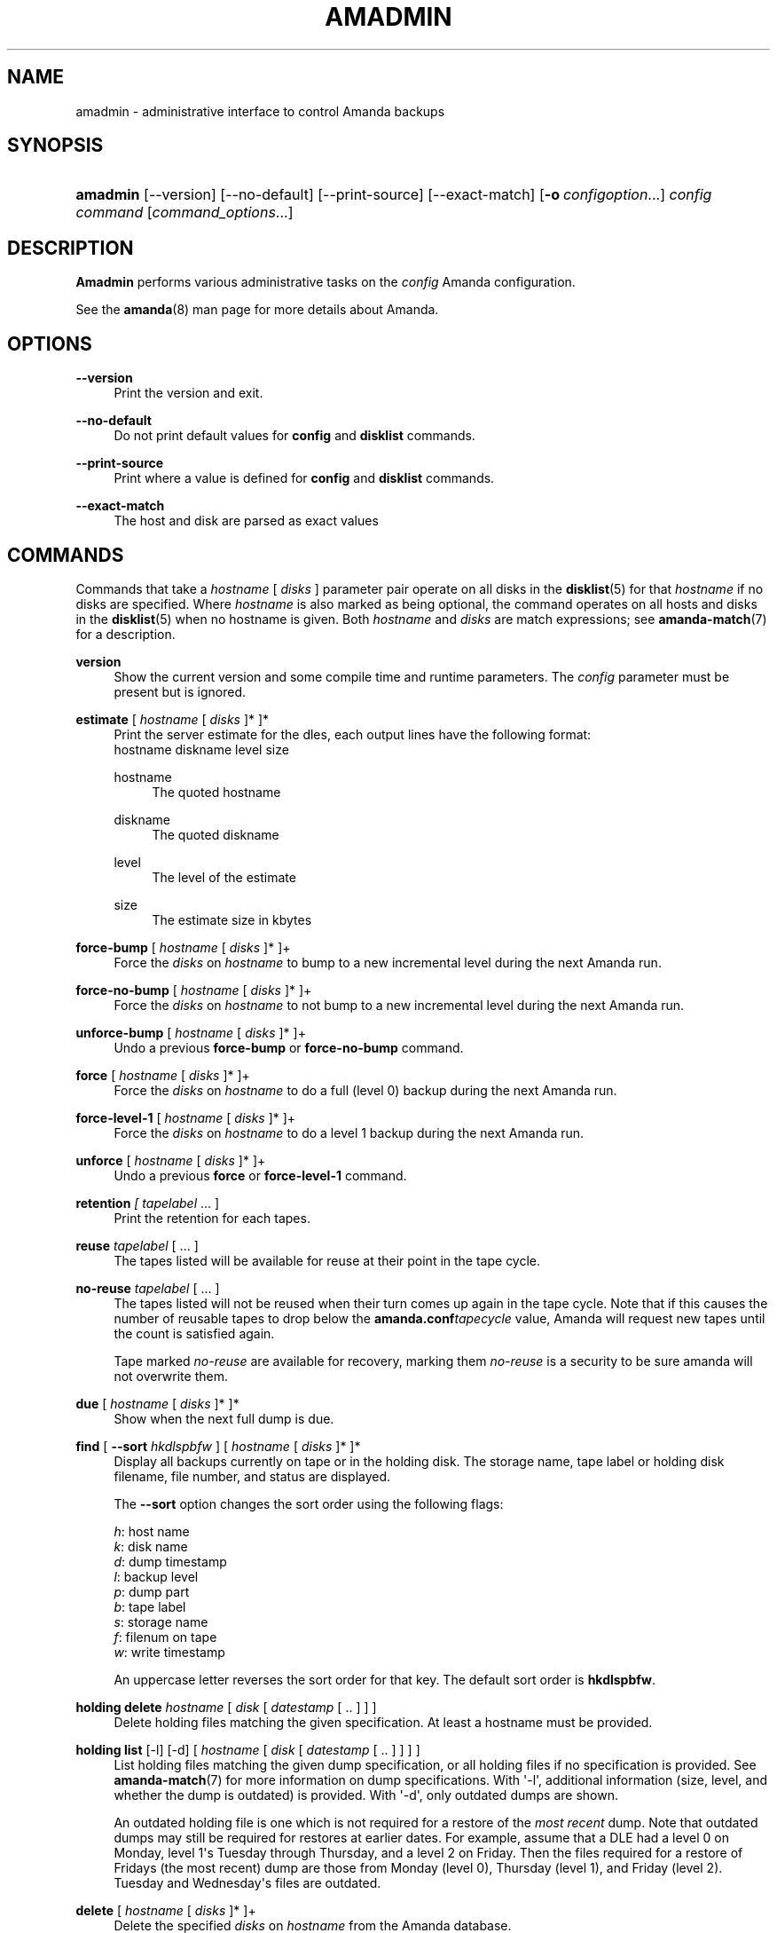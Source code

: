 '\" t
.\"     Title: amadmin
.\"    Author: James da Silva <jds@amanda.org>
.\" Generator: DocBook XSL Stylesheets v1.78.1 <http://docbook.sf.net/>
.\"      Date: 12/01/2017
.\"    Manual: System Administration Commands
.\"    Source: Amanda 3.5.1
.\"  Language: English
.\"
.TH "AMADMIN" "8" "12/01/2017" "Amanda 3\&.5\&.1" "System Administration Commands"
.\" -----------------------------------------------------------------
.\" * Define some portability stuff
.\" -----------------------------------------------------------------
.\" ~~~~~~~~~~~~~~~~~~~~~~~~~~~~~~~~~~~~~~~~~~~~~~~~~~~~~~~~~~~~~~~~~
.\" http://bugs.debian.org/507673
.\" http://lists.gnu.org/archive/html/groff/2009-02/msg00013.html
.\" ~~~~~~~~~~~~~~~~~~~~~~~~~~~~~~~~~~~~~~~~~~~~~~~~~~~~~~~~~~~~~~~~~
.ie \n(.g .ds Aq \(aq
.el       .ds Aq '
.\" -----------------------------------------------------------------
.\" * set default formatting
.\" -----------------------------------------------------------------
.\" disable hyphenation
.nh
.\" disable justification (adjust text to left margin only)
.ad l
.\" -----------------------------------------------------------------
.\" * MAIN CONTENT STARTS HERE *
.\" -----------------------------------------------------------------
.SH "NAME"
amadmin \- administrative interface to control Amanda backups
.SH "SYNOPSIS"
.HP \w'\fBamadmin\fR\ 'u
\fBamadmin\fR [\-\-version] [\-\-no\-default] [\-\-print\-source] [\-\-exact\-match] [\fB\-o\fR\ \fIconfigoption\fR...] \fIconfig\fR \fIcommand\fR [\fIcommand_options\fR...]
.SH "DESCRIPTION"
.PP
\fBAmadmin\fR
performs various administrative tasks on the
\fIconfig\fR
Amanda configuration\&.
.PP
See the
\fBamanda\fR(8)
man page for more details about Amanda\&.
.SH "OPTIONS"
.PP
\fB\-\-version\fR
.RS 4
Print the version and exit\&.
.RE
.PP
\fB\-\-no\-default\fR
.RS 4
Do not print default values for
\fBconfig\fR
and
\fBdisklist\fR
commands\&.
.RE
.PP
\fB\-\-print\-source\fR
.RS 4
Print where a value is defined for
\fBconfig\fR
and
\fBdisklist\fR
commands\&.
.RE
.PP
\fB\-\-exact\-match\fR
.RS 4
The host and disk are parsed as exact values
.RE
.SH "COMMANDS"
.PP
Commands that take a
\fIhostname\fR
[
\fIdisks\fR
] parameter pair operate on all disks in the
\fBdisklist\fR(5)
for that
\fIhostname\fR
if no disks are specified\&. Where
\fIhostname\fR
is also marked as being optional, the command operates on all hosts and disks in the
\fBdisklist\fR(5)
when no hostname is given\&. Both
\fIhostname\fR
and
\fIdisks\fR
are match expressions; see
\fBamanda-match\fR(7)
for a description\&.
.PP
\fBversion\fR
.RS 4
Show the current version and some compile time and runtime parameters\&. The
\fIconfig\fR
parameter must be present but is ignored\&.
.RE
.PP
\fBestimate\fR [ \fIhostname\fR [ \fIdisks\fR ]* ]*
.RS 4
Print the server estimate for the dles, each output lines have the following format:
.nf
  hostname diskname level size
.fi
.PP
hostname
.RS 4
The quoted hostname
.RE
.PP
diskname
.RS 4
The quoted diskname
.RE
.PP
level
.RS 4
The level of the estimate
.RE
.PP
size
.RS 4
The estimate size in kbytes
.RE
.RE
.PP
\fBforce\-bump\fR [ \fIhostname\fR [ \fIdisks\fR ]* ]+
.RS 4
Force the
\fIdisks\fR
on
\fIhostname\fR
to bump to a new incremental level during the next Amanda run\&.
.RE
.PP
\fBforce\-no\-bump\fR [ \fIhostname\fR [ \fIdisks\fR ]* ]+
.RS 4
Force the
\fIdisks\fR
on
\fIhostname\fR
to not bump to a new incremental level during the next Amanda run\&.
.RE
.PP
\fBunforce\-bump\fR [ \fIhostname\fR [ \fIdisks\fR ]* ]+
.RS 4
Undo a previous
\fBforce\-bump\fR
or
\fBforce\-no\-bump\fR
command\&.
.RE
.PP
\fBforce\fR [ \fIhostname\fR [ \fIdisks\fR ]* ]+
.RS 4
Force the
\fIdisks\fR
on
\fIhostname\fR
to do a full (level 0) backup during the next Amanda run\&.
.RE
.PP
\fBforce\-level\-1\fR [ \fIhostname\fR [ \fIdisks\fR ]* ]+
.RS 4
Force the
\fIdisks\fR
on
\fIhostname\fR
to do a level 1 backup during the next Amanda run\&.
.RE
.PP
\fBunforce\fR [ \fIhostname\fR [ \fIdisks\fR ]* ]+
.RS 4
Undo a previous
\fBforce\fR
or
\fBforce\-level\-1\fR
command\&.
.RE
.PP
\fBretention\fR \fI[ tapelabel\fR \&.\&.\&. ]
.RS 4
Print the retention for each tapes\&.
.RE
.PP
\fBreuse\fR \fItapelabel\fR [ \&.\&.\&. ]
.RS 4
The tapes listed will be available for reuse at their point in the tape cycle\&.
.RE
.PP
\fBno\-reuse\fR \fItapelabel\fR [ \&.\&.\&. ]
.RS 4
The tapes listed will not be reused when their turn comes up again in the tape cycle\&. Note that if this causes the number of reusable tapes to drop below the
\fBamanda\&.conf\fR\fItapecycle\fR
value, Amanda will request new tapes until the count is satisfied again\&.
.sp
Tape marked
\fIno\-reuse\fR
are available for recovery, marking them
\fIno\-reuse\fR
is a security to be sure amanda will not overwrite them\&.
.RE
.PP
\fBdue\fR [ \fIhostname\fR [ \fIdisks\fR ]* ]*
.RS 4
Show when the next full dump is due\&.
.RE
.PP
\fBfind\fR [ \fB\-\-sort\fR \fIhkdlspbfw\fR ] [ \fIhostname\fR [ \fIdisks\fR ]* ]*
.RS 4
Display all backups currently on tape or in the holding disk\&. The storage name, tape label or holding disk filename, file number, and status are displayed\&.
.sp
The
\fB\-\-sort\fR
option changes the sort order using the following flags:
.sp
.nf
\fIh\fR: host name
\fIk\fR: disk name
\fId\fR: dump timestamp
\fIl\fR: backup level
\fIp\fR: dump part
\fIb\fR: tape label
\fIs\fR: storage name
\fIf\fR: filenum on tape
\fIw\fR: write timestamp
.fi
.sp
An uppercase letter reverses the sort order for that key\&. The default sort order is
\fBhkdlspbfw\fR\&.
.RE
.PP
\fBholding delete\fR \fIhostname\fR [ \fIdisk\fR [ \fIdatestamp\fR [ \&.\&. ] ] ]
.RS 4
Delete holding files matching the given specification\&. At least a hostname must be provided\&.
.RE
.PP
\fBholding list\fR [\-l] [\-d] [ \fIhostname\fR [ \fIdisk\fR [ \fIdatestamp\fR [ \&.\&. ] ] ] ]
.RS 4
List holding files matching the given dump specification, or all holding files if no specification is provided\&. See
\fBamanda-match\fR(7)
for more information on dump specifications\&. With \*(Aq\-l\*(Aq, additional information (size, level, and whether the dump is outdated) is provided\&. With \*(Aq\-d\*(Aq, only outdated dumps are shown\&.
.sp
An outdated holding file is one which is not required for a restore of the
\fImost recent\fR
dump\&. Note that outdated dumps may still be required for restores at earlier dates\&. For example, assume that a DLE had a level 0 on Monday, level 1\*(Aqs Tuesday through Thursday, and a level 2 on Friday\&. Then the files required for a restore of Fridays (the most recent) dump are those from Monday (level 0), Thursday (level 1), and Friday (level 2)\&. Tuesday and Wednesday\*(Aqs files are outdated\&.
.RE
.PP
\fBdelete\fR [ \fIhostname\fR [ \fIdisks\fR ]* ]+
.RS 4
Delete the specified
\fIdisks\fR
on
\fIhostname\fR
from the Amanda database\&.
.if n \{\
.sp
.\}
.RS 4
.it 1 an-trap
.nr an-no-space-flag 1
.nr an-break-flag 1
.br
.ps +1
\fBNote\fR
.ps -1
.br
If you do not also remove the disk from the
\fBdisklist\fR(5)
file, Amanda will treat it as a new disk during the next run\&.
.sp .5v
.RE
.RE
.PP
\fBtape\fR [ \fB\-\-days\fR \fI<num>\fR ]
.RS 4
Display the tape(s) Amanda expects to write to during the next run\&. See also
\fBamcheck\fR(8)\&.
.RE
.PP
\fBbumpsize\fR
.RS 4
Display the current bump threshold parameters, calculated for all backup levels\&.
.RE
.PP
\fBbalance\fR [ \fB\-\-days\fR \fI<num>\fR ]
.RS 4
Display the distribution of full backups throughout the dump schedule\&.
.RE
.PP
\fBexport\fR [ \fIhostname\fR [ \fIdisks\fR ]* ]*
.RS 4
Convert records from the Amanda database to a text format that may be transmitted to another Amanda machine and
\fBimport\fRed\&.
.RE
.PP
\fBimport\fR
.RS 4
Convert
\fBexport\fRed records read from standard input to a form Amanda uses and insert them into the database on this machine\&.
.RE
.PP
\fBconfig\fR
.RS 4
Dump the full internal representation of this config, in text format\&.
.RE
.PP
\fBdisklist\fR [ \fIhostname\fR [ \fIdisks\fR ]* ]*
.RS 4
Display the
\fBdisklist\fR(5)
information for each of the
\fIdisks\fR
on
\fIhostname\fR
(or all hosts)\&. Mostly used for debugging\&.
.RE
.PP
\fBhosts\fR
.RS 4
Output a list of distinct hosts in the
\fBdisklist\fR(5), one per line, for easy use in shell scripts\&.
.RE
.PP
\fBdles\fR
.RS 4
Output a list of distinct DLEs in the
\fBdisklist\fR(5), one per line with host and diskname separated by a space, for easy use in shell scripts\&.
.RE
.PP
\fBinfo\fR [ \fIhostname\fR [ \fIdisks\fR ]* ]*
.RS 4
Display the database record for each of the
\fIdisks\fR
on
\fIhostname\fR
(or all hosts)\&. Mostly used for debugging\&.
.RE
.PP
\fB\-o \fR\fB\fIconfigoption\fR\fR
.RS 4
See the "CONFIGURATION OVERRIDE" section in
\fBamanda\fR(8)\&.
.RE
.SH "EXAMPLES"
.PP
Request three specific file systems on
\fImachine\-a\fR
get a full level 0 backup during the next Amanda run\&.
.nf
$ amadmin daily force machine\-a / /var /usr
amadmin: machine\-a:/ is set to a forced level 0 tonight\&.
amadmin: machine\-a:/var is set to a forced level 0 tonight\&.
amadmin: machine\-a:/usr is set to a forced level 0 tonight\&.
.fi
.PP
Request all file systems on
\fImachine\-b\fR
get a full level 0 backup during the next Amanda run\&.
.nf
$ amadmin daily force machine\-b
amadmin: machine\-b:/ is set to a forced level 0 tonight\&.
amadmin: machine\-b:/var is set to a forced level 0 tonight\&.
amadmin: machine\-b:/usr is set to a forced level 0 tonight\&.
amadmin: machine\-b:/home is set to a forced level 0 tonight\&.
.fi
.PP
Undo the previous
\fBforce\fR
request for
/home
on
\fImachine\-b\fR\&. The other file systems will still get a full level 0 backup\&.
.nf
$ amadmin daily unforce machine\-b /home
amadmin: force command for machine\-b:/home cleared\&.
.fi
.PP
Locate backup images of
/var
from
\fImachine\-c\fR\&. The
\fItape or file\fR
column displays either a tape label or a filename depending on whether the image is on tape or is still in the holding disk\&. If the image is on tape, the
\fIfile\fR
column tells you which file on the tape has the image (file number zero is a tape label)\&. This column shows zero and is not meaningful if the image is still in the holding disk\&. The
\fIstatus\fR
column tells you whether the backup was successful or had some type of error\&.
.nf
$ amadmin daily find machine\-c /var
date        host      disk lv tape or file                 file part  status
2000\-11\-09  machine\-c /var  0 000110                       9   \-\-  OK
2000\-11\-08  machine\-c /var  2 000109                       2   \-\-  OK
2000\-11\-07  machine\-c /var  2 /amanda/20001107/machine\-c\&._var\&.2  0 OK
2000\-11\-06  machine\-c /var  2 000107                       2   \-\-  OK
2000\-11\-05  machine\-c /var  2 000106                       3   \-\-  OK
2000\-11\-04  machine\-c /var  2 000105                       2   \-\-  OK
2000\-11\-03  machine\-c /var  2 000104                       2   \-\-  OK
2000\-11\-02  machine\-c /var  2 000103                       2   \-\-  OK
2000\-11\-01  machine\-c /var  1 000102                       5   \-\-  OK
2000\-10\-31  machine\-c /var  1 000101                       3   \-\-  OK
.fi
.PP
Forget about the
/workspace
disk on
\fImachine\-d\fR\&. If you do not also remove the disk from the
\fBdisklist\fR(5)
file, Amanda will treat it as a new disk during the next run\&.
.nf
$ amadmin daily delete machine\-d /workspace
amadmin: machine\-d:/workspace deleted from database\&.
amadmin: NOTE: you\*(Aqll have to remove these from the \fBdisklist\fR(5) yourself\&.
.fi
.PP
Find the next tape Amanda will use (in this case,
123456)\&.
.nf
$ amadmin daily tape
The next Amanda run should go onto tape 123456 or a new tape\&.
.fi
.PP
Show how well full backups are balanced across the dump cycle\&. The
\fIdue\-date\fR
column is the day the backups are due for a full backup\&.
\fI#fs\fR
shows the number of filesystems doing full backups that night, and
\fIorig KB\fR
and
\fIout KB\fR
show the estimated total size of the backups before and after any compression, respectively\&.
.PP
The
\fIbalance\fR
column shows how far off that night\*(Aqs backups are from the average size (shown at the bottom of the balance column)\&. Amanda tries to keep the backups within +/\- 5%, but since the amount of data on each filesystem is always changing, and Amanda will never delay backups just to rebalance the schedule, it is common for the schedule to fluctuate by larger percentages\&. In particular, in the case of a tape or backup failure, a bump will occur the following night, which will not be smoothed out until the next pass through the schedule\&.
.PP
The last line also shows an estimate of how many Amanda runs will be made between full backups for a file system\&. In the example, a file system will probably have a full backup done every eight times Amanda is run (e\&.g\&. every eight days)\&.
.nf
$ amadmin daily balance
 due\-date  #fs   orig KB    out KB  balance
\-\-\-\-\-\-\-\-\-\-\-\-\-\-\-\-\-\-\-\-\-\-\-\-\-\-\-\-\-\-\-\-\-\-\-\-\-\-\-\-\-\-\-
11/10 Mon   21    930389    768753    +5\&.1%
11/11 Tue   29   1236272    733211    +0\&.2%
11/12 Wed   31   1552381    735796    +0\&.6%
11/13 Thu   23   1368447    684552    \-6\&.4%
11/14 Fri   32   1065603    758155    +3\&.6%
11/15 Sat   14   1300535    738430    +0\&.9%
11/16 Sun   31   1362696    740365    +1\&.2%
11/17 Mon   30   1427936    773397    +5\&.7%
11/18 Tue   11   1059191    721786    \-1\&.3%
11/19 Wed   19   1108737    661867    \-9\&.5%
\-\-\-\-\-\-\-\-\-\-\-\-\-\-\-\-\-\-\-\-\-\-\-\-\-\-\-\-\-\-\-\-\-\-\-\-\-\-\-\-\-\-\-
TOTAL      241  12412187   7316312   731631  (estimated 8 runs per dumpcycle)
.fi
.SH "SEE ALSO"
.PP
\fBamanda\fR(8),
\fBamanda\fR(8),
\fBamcheck\fR(8),
\fBamdump\fR(8),
\fBamrestore\fR(8),
\fBamfetchdump\fR(8),
\fBamanda-match\fR(7)
.PP
The Amanda Wiki:
: http://wiki.zmanda.com/
.SH "AUTHORS"
.PP
\fBJames da Silva\fR <\&jds@amanda\&.org\&>
.PP
\fBStefan G\&. Weichinger\fR <\&sgw@amanda\&.org\&>
